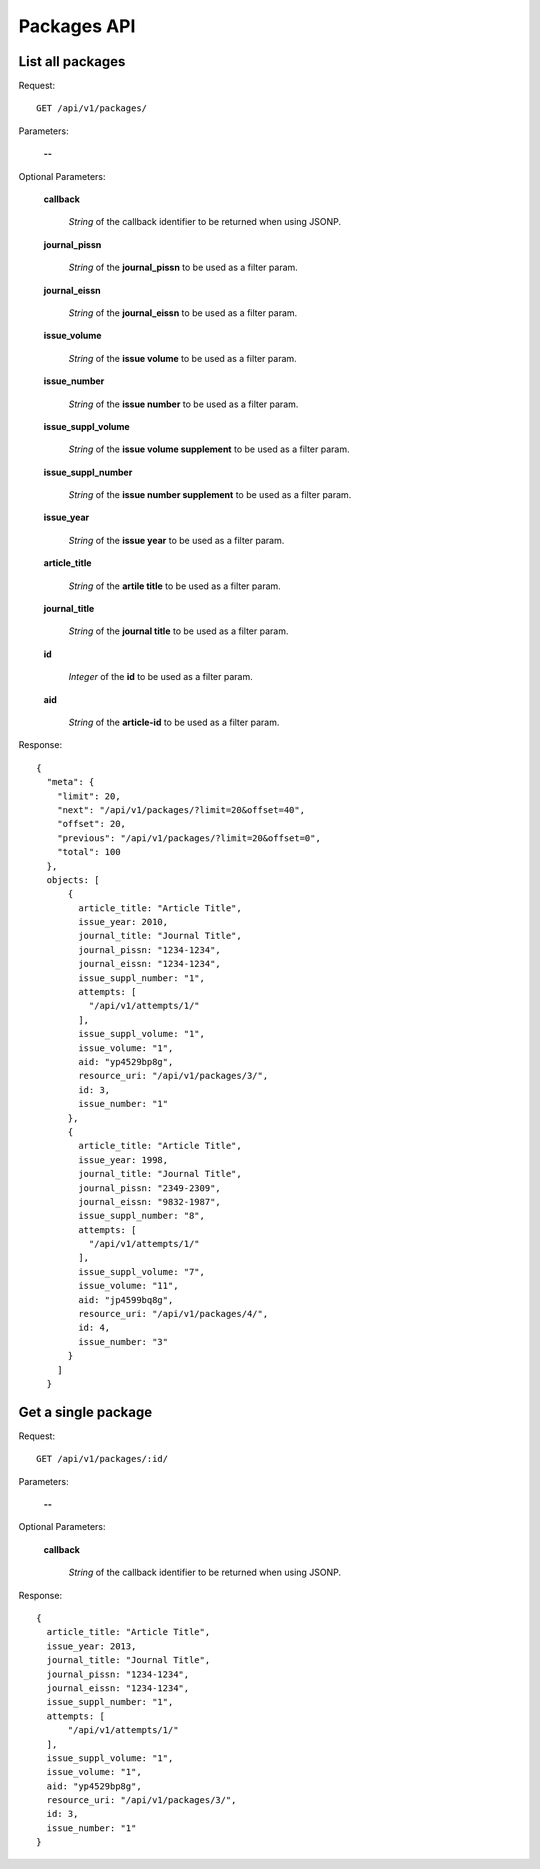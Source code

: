 Packages API
============

List all packages
-----------------

Request::

  GET /api/v1/packages/

Parameters:

  **--**

Optional Parameters:

  **callback**

    *String* of the callback identifier to be returned when using JSONP.

  **journal_pissn**

    *String* of the **journal_pissn** to be used as a filter param.

  **journal_eissn**

    *String* of the **journal_eissn** to be used as a filter param.

  **issue_volume**

    *String* of the **issue volume** to be used as a filter param.

  **issue_number**

    *String* of the **issue number** to be used as a filter param.

  **issue_suppl_volume**

    *String* of the **issue volume supplement** to be used as a filter param.

  **issue_suppl_number**

    *String* of the **issue number supplement** to be used as a filter param.

  **issue_year**

     *String* of the **issue year**  to be used as a filter param.

  **article_title**

     *String* of the **artile title**  to be used as a filter param.

  **journal_title**

     *String* of the **journal title**  to be used as a filter param.

  **id**

     *Integer* of the **id**  to be used as a filter param.

  **aid**

     *String* of the **article-id**  to be used as a filter param.

Response::

    {
      "meta": {
        "limit": 20,
        "next": "/api/v1/packages/?limit=20&offset=40",
        "offset": 20,
        "previous": "/api/v1/packages/?limit=20&offset=0",
        "total": 100
      },
      objects: [
          {
            article_title: "Article Title",
            issue_year: 2010,
            journal_title: "Journal Title",
            journal_pissn: "1234-1234",
            journal_eissn: "1234-1234",
            issue_suppl_number: "1",
            attempts: [
              "/api/v1/attempts/1/"
            ],
            issue_suppl_volume: "1",
            issue_volume: "1",
            aid: "yp4529bp8g",
            resource_uri: "/api/v1/packages/3/",
            id: 3,
            issue_number: "1"
          },
          {
            article_title: "Article Title",
            issue_year: 1998,
            journal_title: "Journal Title",
            journal_pissn: "2349-2309",
            journal_eissn: "9832-1987",
            issue_suppl_number: "8",
            attempts: [
              "/api/v1/attempts/1/"
            ],
            issue_suppl_volume: "7",
            issue_volume: "11",
            aid: "jp4599bq8g",
            resource_uri: "/api/v1/packages/4/",
            id: 4,
            issue_number: "3"
          }
        ]
      }


Get a single package
--------------------

Request::

  GET /api/v1/packages/:id/

Parameters:

  **--**

Optional Parameters:

  **callback**

    *String* of the callback identifier to be returned when using JSONP.


Response::

    {
      article_title: "Article Title",
      issue_year: 2013,
      journal_title: "Journal Title",
      journal_pissn: "1234-1234",
      journal_eissn: "1234-1234",
      issue_suppl_number: "1",
      attempts: [
          "/api/v1/attempts/1/"
      ],
      issue_suppl_volume: "1",
      issue_volume: "1",
      aid: "yp4529bp8g",
      resource_uri: "/api/v1/packages/3/",
      id: 3,
      issue_number: "1"
    }

